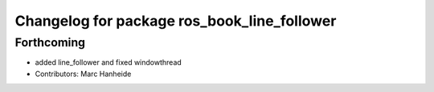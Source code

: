 ^^^^^^^^^^^^^^^^^^^^^^^^^^^^^^^^^^^^^^^^^^^^
Changelog for package ros_book_line_follower
^^^^^^^^^^^^^^^^^^^^^^^^^^^^^^^^^^^^^^^^^^^^

Forthcoming
-----------
* added line_follower and fixed windowthread
* Contributors: Marc Hanheide
